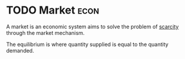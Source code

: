 * TODO Market :econ:
:PROPERTIES:
:ID:       4d4a89e0-4bda-4d38-ad2c-7f590e8d7ca3
:END:
A market is an economic system aims to solve the problem of [[id:4acae25f-b851-4380-8f79-ca65ba6eaa5f][scarcity]]  through the market mechanism.

[[file:images/marketeq.png]]

The equilibrium is where quantity supplied is equal to the quantity demanded.
